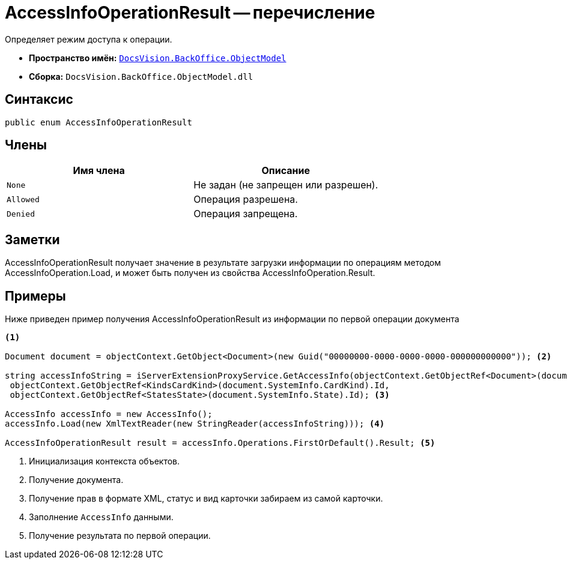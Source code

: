 = AccessInfoOperationResult -- перечисление

Определяет режим доступа к операции.

* *Пространство имён:* `xref:api/DocsVision/Platform/ObjectModel/ObjectModel_NS.adoc[DocsVision.BackOffice.ObjectModel]`
* *Сборка:* `DocsVision.BackOffice.ObjectModel.dll`

== Синтаксис

[source,csharp]
----
public enum AccessInfoOperationResult
----

== Члены

[cols=",",options="header"]
|===
|Имя члена |Описание
|`None` |Не задан (не запрещен или разрешен).
|`Allowed` |Операция разрешена.
|`Denied` |Операция запрещена.
|===

== Заметки

AccessInfoOperationResult получает значение в результате загрузки информации по операциям методом AccessInfoOperation.Load, и может быть получен из свойства AccessInfoOperation.Result.

== Примеры

Ниже приведен пример получения AccessInfoOperationResult из информации по первой операции документа

[source,csharp]
----
<.>

Document document = objectContext.GetObject<Document>(new Guid("00000000-0000-0000-0000-000000000000")); <.>
            
string accessInfoString = iServerExtensionProxyService.GetAccessInfo(objectContext.GetObjectRef<Document>(document).Id,
 objectContext.GetObjectRef<KindsCardKind>(document.SystemInfo.CardKind).Id,
 objectContext.GetObjectRef<StatesState>(document.SystemInfo.State).Id); <.>

AccessInfo accessInfo = new AccessInfo();
accessInfo.Load(new XmlTextReader(new StringReader(accessInfoString))); <.>

AccessInfoOperationResult result = accessInfo.Operations.FirstOrDefault().Result; <.>
----
<.> Инициализация контекста объектов.
<.> Получение документа.
<.> Получение прав в формате XML, статус и вид карточки забираем из самой карточки.
<.> Заполнение `AccessInfo` данными.
<.> Получение результата по первой операции.
